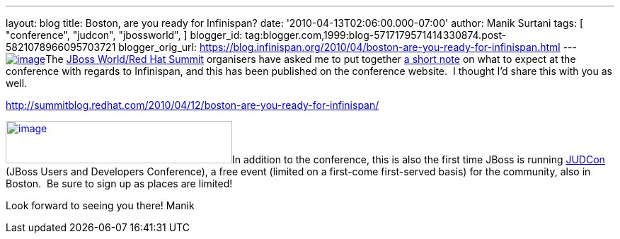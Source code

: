 ---
layout: blog
title: Boston, are you ready for Infinispan?
date: '2010-04-13T02:06:00.000-07:00'
author: Manik Surtani
tags: [ "conference",
"judcon",
"jbossworld",
]
blogger_id: tag:blogger.com,1999:blog-5717179571414330874.post-5821078966095703721
blogger_orig_url: https://blog.infinispan.org/2010/04/boston-are-you-ready-for-infinispan.html
---
http://www.redhat.com/promo/summit/2010/img/logo-banner-small_new3.png[image:http://www.redhat.com/promo/summit/2010/img/logo-banner-small_new3.png[image]]The
http://www.redhat.com/promo/summit/2010/[JBoss World/Red Hat Summit]
organisers have asked me to put together
http://summitblog.redhat.com/2010/04/12/boston-are-you-ready-for-infinispan/[a
short note] on what to expect at the conference with regards to
Infinispan, and this has been published on the conference website.  I
thought I'd share this with you as well.

http://summitblog.redhat.com/2010/04/12/boston-are-you-ready-for-infinispan/

http://www.jboss.org/events/JUDCon/headerParagraphs/0/image/JUDCon_header.jpg[image:http://www.jboss.org/events/JUDCon/headerParagraphs/0/image/JUDCon_header.jpg[image,width=320,height=60]]In
addition to the conference, this is also the first time JBoss is running
http://www.jboss.org/events/JUDCon.html[JUDCon] (JBoss Users and
Developers Conference), a free event (limited on a first-come
first-served basis) for the community, also in Boston.  Be sure to sign
up as places are limited!

Look forward to seeing you there!
Manik
